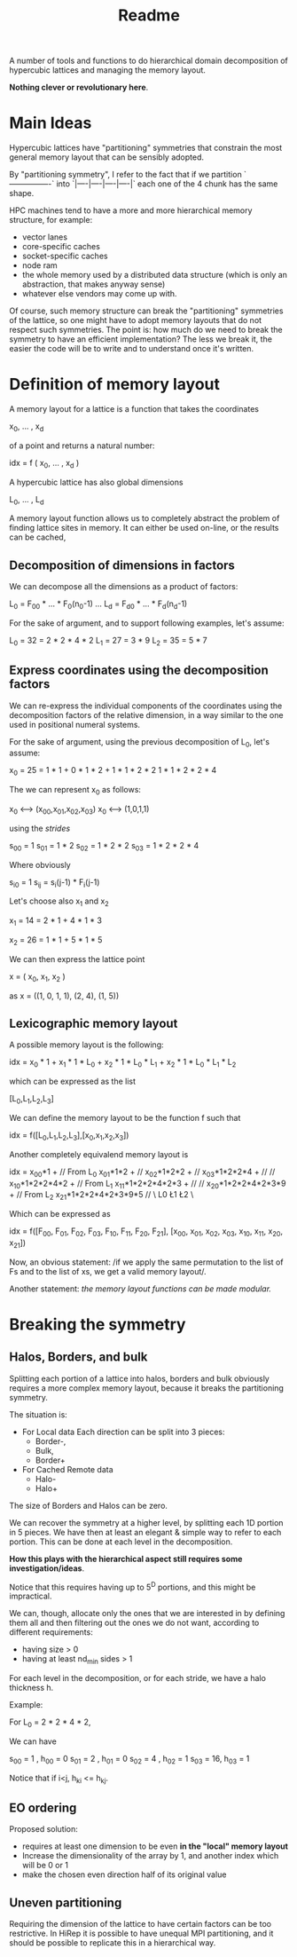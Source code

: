 #+TITLE: Readme

A number of tools and functions
to do hierarchical domain decomposition
of hypercubic lattices
and managing the memory layout.

*Nothing clever or revolutionary here*.

* Main Ideas
Hypercubic lattices have
"partitioning" symmetries
that constrain the
most general memory layout that can be sensibly adopted.

By "partitioning symmetry",
I refer to the fact that if we partition
`----------------`
into
`|----|----|----|----|`
each one of the 4 chunk has the same shape.

HPC machines tend to have
a more and more hierarchical
memory structure, for example:
- vector lanes
- core-specific caches
- socket-specific caches
- node ram
- the whole memory used
  by a distributed data structure
  (which is only an abstraction,
  that makes anyway sense)
- whatever else vendors may come up with.

Of course, such memory structure
can break the "partitioning" symmetries of the lattice,
so one might have to adopt memory layouts
that do not respect
such symmetries.
The point is:
how much do we need
to break the symmetry
to have an efficient implementation?
The less we break it,
the easier the code will be
to write
and to understand once it's written.

* Definition of memory layout
A memory layout for a lattice
is a function that takes the coordinates

x_0, ... , x_d

of a point
and returns a natural number:

idx = f ( x_0, ... , x_d )

A hypercubic lattice has also
global dimensions

L_0, ... , L_d

A memory layout function
allows us to completely abstract
the problem of finding lattice sites in memory.
It can either be used on-line,
or the results can be cached,


** Decomposition of dimensions in factors

We can decompose all the dimensions
as a product of factors:

L_0 = F_00 * ... * F_0(n_0-1)
...
L_d = F_d0 * ... * F_d(n_d-1)

For the sake of argument,
and to support following examples,
let's assume:

L_0 = 32 = 2 * 2 * 4 * 2
L_1 = 27 = 3 * 9
L_2 = 35 = 5 * 7


** Express coordinates using the decomposition factors

We can re-express
the individual components of the coordinates
using the decomposition factors
of the relative dimension,
in a way similar to the one used
in positional numeral systems.

For the sake of argument,
using the previous decomposition of L_0,
let's assume:

x_0 = 25 = 1 * 1 +
           0 * 1 * 2 +
           1 * 1 * 2 * 2
           1 * 1 * 2 * 2 * 4

The we can represent x_0 as follows:

x_0 <--> (x_00,x_01,x_02,x_03)
x_0 <--> (1,0,1,1)

using the /strides/

s_00 = 1
s_01 = 1 * 2
s_02 = 1 * 2 * 2
s_03 = 1 * 2 * 2 * 4

Where obviously

s_i0 = 1
s_ij = s_i(j-1) * F_i(j-1)

Let's choose also x_1 and x_2

x_1 = 14 = 2 * 1 +
           4 * 1 * 3

x_2 = 26 = 1 * 1 +
           5 * 1 * 5


We can then express the lattice point

x = ( x_0, x_1, x_2 )

as
x = ((1, 0, 1, 1),
     (2, 4),
     (1, 5))

** Lexicographic memory layout

A possible memory layout is the following:

idx = x_0 * 1 +
      x_1 * 1 * L_0 +
      x_2 * 1 * L_0 * L_1 +
      x_2 * 1 * L_0 * L_1 * L_2

which can be expressed as the list

[L_0,L_1,L_2,L_3]

We can define the memory layout
to be the function f such that

idx = f([L_0,L_1,L_2,L_3],[x_0,x_1,x_2,x_3])

Another completely equivalend memory layout is

idx = x_00*1 +             // From L_0
      x_01*1*2 +           //
      x_02*1*2*2 +         //
      x_03*1*2*2*4 +       //
      //
      x_10*1*2*2*4*2 +     // From L_1
      x_11*1*2*2*4*2*3 +   //
      //
      x_20*1*2*2*4*2*3*9 + // From L_2
      x_21*1*2*2*4*2*3*9*5 //
          \ L0    \L1 \L2 \


Which can be expressed as

idx = f([F_00, F_01, F_02, F_03, F_10, F_11, F_20, F_21],
        [x_00, x_01, x_02, x_03, x_10, x_11, x_20, x_21])

Now, an obvious statement:
/if we apply the same permutation
to the list of Fs
and to the list of xs,
we get a valid memory layout/.

Another statement:
/the memory layout functions
can be made modular./

* Breaking the symmetry
** Halos, Borders, and bulk
Splitting each portion of a lattice
into halos, borders and bulk
obviously requires
a more complex memory layout,
because it breaks the partitioning symmetry.

The situation is:
- For Local data
  Each direction can be split into 3 pieces:
  - Border-,
  - Bulk,
  - Border+
- For Cached Remote data
  - Halo-
  - Halo+
The size of Borders and Halos can be zero.

We can recover the symmetry
at a higher level,
by splitting each 1D portion in 5 pieces.
We have then at least an elegant & simple way
to refer to each portion.
This can be done at each level in the decomposition.

*How this plays with the hierarchical aspect
still requires some investigation/ideas*.

Notice that this requires having up to 5^D portions,
and this might be impractical.

We can, though, allocate only
the ones that we are interested in
by defining them all and then
filtering out the ones we do not want,
according to different requirements:
- having size > 0
- having at least nd_min sides > 1

For each level in the decomposition,
or for each stride,
we have a halo thickness h.

Example:

For L_0 = 2 * 2 * 4 * 2,

We can have

s_00 = 1 , h_00 = 0
s_01 = 2 , h_01 = 0
s_02 = 4 , h_02 = 1
s_03 = 16, h_03 = 1

Notice that if i<j, h_ki <= h_kj.

** EO ordering
Proposed solution:
- requires at least one dimension to be even
  *in the "local" memory layout*
- Increase the dimensionality of the array by 1,
  and another index which will be 0 or 1
- make the chosen even direction half of its original value

** Uneven partitioning

Requiring the dimension of the lattice
to have certain factors can be too restrictive.
In HiRep it is possible to have unequal MPI partitioning,
and it should be possible to replicate this
in a hierarchical way.

